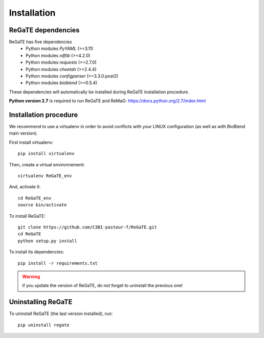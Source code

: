 .. ReGaTE Registration of Galaxy Tools in Elixir
 Authors: Olivia Doppelt-Azeroual, Fabien Mareuil
 ReGate is distributed under the terms of the GNU General Public License (GPLv2). 
 See the COPYING file for details.
 ReGaTE documentation master file, created by sphinx-quickstart

.. _installation:


************
Installation
************


ReGaTE dependencies
===================
ReGaTE has five dependencies
 - Python modules *PyYAML* (>=3.11)
 - Python modules *rdflib* (>=4.2.0)
 - Python modules *requests* (>=2.7.0)
 - Python modules *cheetah* (>=2.4.4)
 - Python modules *configparser* (>=3.3.0.post2)
 - Python modules *bioblend* (>=0.5.4)
 
These dependencies will automatically be installed during ReGaTE installation procedure.

**Python version 2.7** is required to run ReGaTE and ReMaG: https://docs.python.org/2.7/index.html
 

Installation procedure
======================
We recommend to use a virtualenv in order to avoid conflicts with your LINUX configuration (as well as with BioBlend main version).

First install virtualenv::

    pip install virtualenv

Then, create a virtual environnement::

    virtualenv ReGaTE_env
And, activate it:: 

    cd ReGaTE_env
    source bin/activate

To install ReGaTE::

    git clone https://github.com/C3BI-pasteur-f/ReGaTE.git
    cd ReGaTE
    python setup.py install

To install its dependencies::

    pip install -r requirements.txt


.. warning::
  if you update the version of ReGaTE, do not forget to uninstall the previous one! 

Uninstalling ReGaTE
========================

To uninstall ReGaTE (the last version installed), run::

    pip uninstall regate

